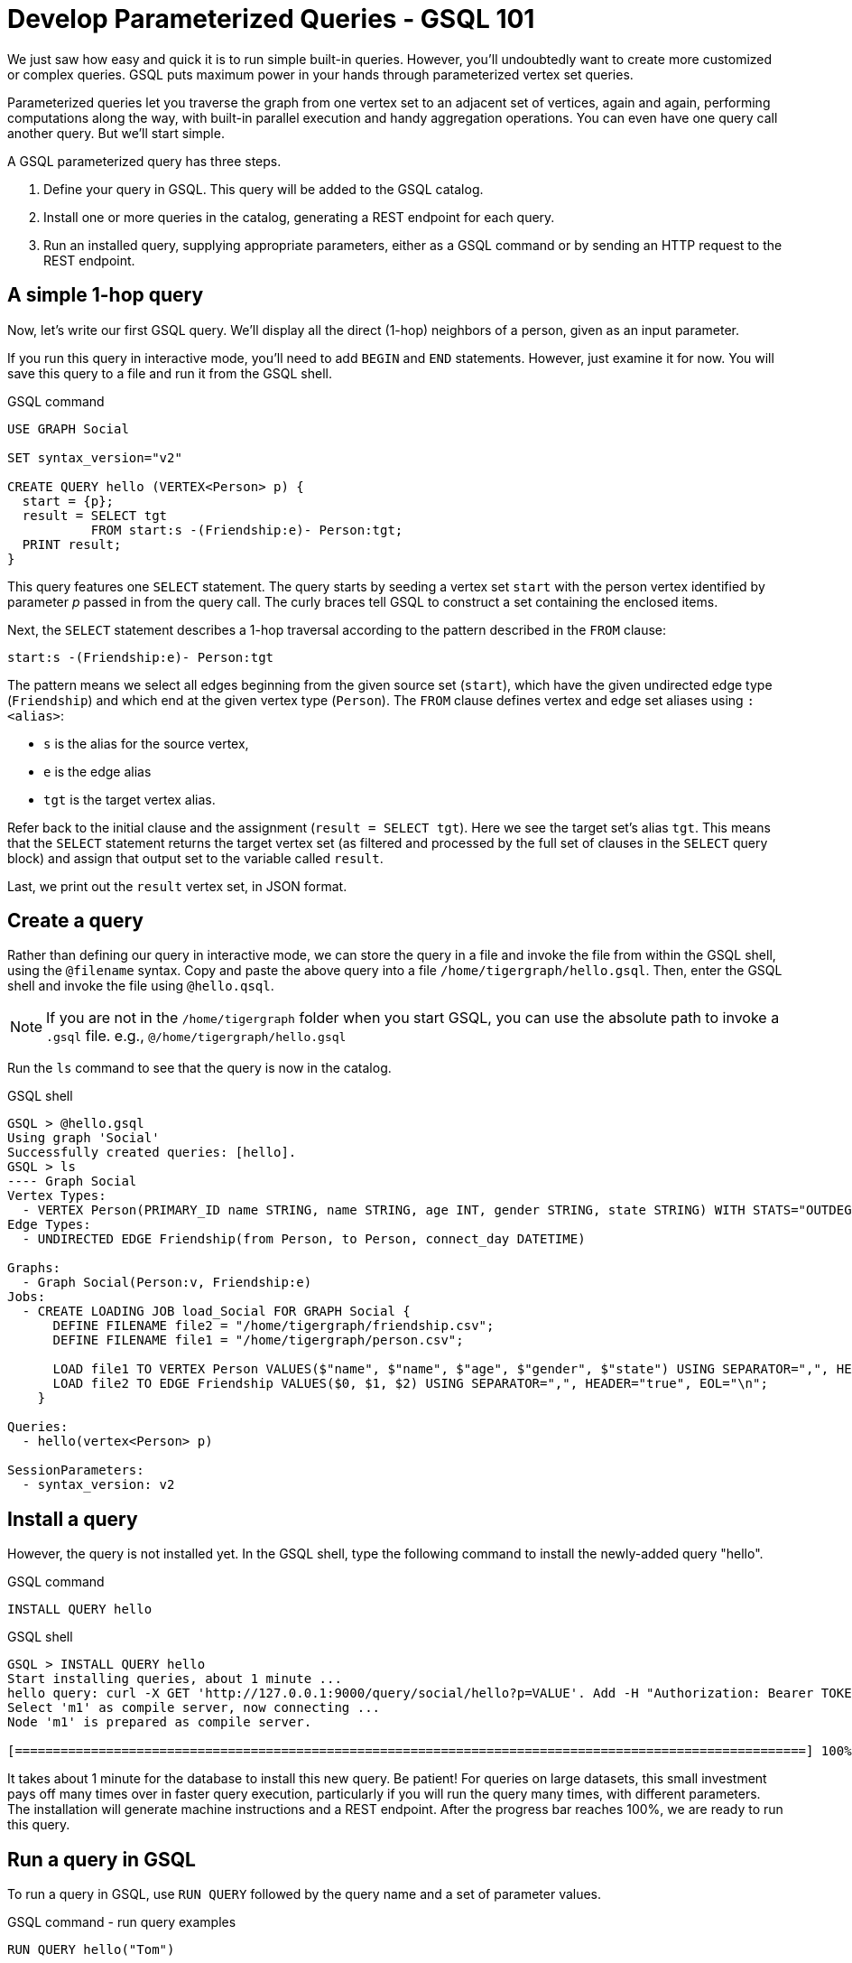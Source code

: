 = Develop Parameterized Queries - GSQL 101
:description: Develop, install, and run parameterized GSQL queries

We just saw how easy and quick it is to run simple built-in queries. 
However, you'll undoubtedly want to create more customized or complex queries.  GSQL puts maximum power in your hands through parameterized vertex set queries. 

Parameterized queries let you traverse the graph from one vertex set to an adjacent set of vertices, again and again, performing computations along the way, with built-in parallel execution and handy aggregation operations. You can even have one query call another query.  But we'll start simple.

A GSQL parameterized query has three steps.

. Define your query in GSQL. This query will be added to the GSQL catalog.
. Install one or more queries in the catalog, generating a REST endpoint for each query.
. Run an installed query, supplying appropriate parameters, either as a GSQL command or by sending an HTTP request to the REST endpoint.

== A simple 1-hop query

Now, let's write our first GSQL query.
We'll display all the direct (1-hop) neighbors of a person, given as an input parameter.

If you run this query in interactive mode, you'll need to add `BEGIN` and `END` statements.
However, just examine it for now. You will save this query to a file and run it from the GSQL shell.

.GSQL command
[source,gsql]
----
USE GRAPH Social

SET syntax_version="v2"

CREATE QUERY hello (VERTEX<Person> p) {
  start = {p};
  result = SELECT tgt
           FROM start:s -(Friendship:e)- Person:tgt;
  PRINT result;
}
----



This query features one `SELECT` statement.
The query starts by seeding a vertex set `start` with the person vertex identified by parameter _p_ passed in from the query call.
The curly braces tell GSQL to construct a set containing the enclosed items.

Next, the `SELECT` statement describes a 1-hop traversal according to the pattern described in the `FROM` clause:

`start:s -(Friendship:e)- Person:tgt`

The pattern means we select all edges beginning from the given source set (`start`), which have the given undirected edge type (`Friendship`) and which end at the given vertex type (`Person`).
The `FROM` clause defines vertex and edge set aliases using `:<alias>`:

* `s` is the alias for the source vertex,
* `e` is the edge alias
* `tgt` is the target vertex alias.

Refer back to the initial clause and the assignment (`result = SELECT tgt`).
Here we see the target set's alias `tgt`.
This means that the `SELECT` statement returns the target vertex set (as filtered and processed by the full set of clauses in the `SELECT` query block) and assign that output set to the variable called `result`.

Last, we print out the `result` vertex set, in JSON format.

== Create a query

Rather than defining our query in interactive mode, we can store the query in a file and invoke the file from within the GSQL shell, using the `@filename` syntax. Copy and paste the above query into a file `/home/tigergraph/hello.gsql`. Then, enter the GSQL shell and invoke the file using `@hello.qsql`.

[NOTE]
If you are not in the `/home/tigergraph` folder when you start GSQL, you can use the absolute path to invoke a `.gsql` file. e.g., `@/home/tigergraph/hello.gsql`

Run the `ls` command to see that the query is now in the catalog.

.GSQL shell
[source,gsql]
----
GSQL > @hello.gsql
Using graph 'Social'
Successfully created queries: [hello].
GSQL > ls
---- Graph Social
Vertex Types:
  - VERTEX Person(PRIMARY_ID name STRING, name STRING, age INT, gender STRING, state STRING) WITH STATS="OUTDEGREE_BY_EDGETYPE"
Edge Types:
  - UNDIRECTED EDGE Friendship(from Person, to Person, connect_day DATETIME)

Graphs:
  - Graph Social(Person:v, Friendship:e)
Jobs:
  - CREATE LOADING JOB load_Social FOR GRAPH Social {
      DEFINE FILENAME file2 = "/home/tigergraph/friendship.csv";
      DEFINE FILENAME file1 = "/home/tigergraph/person.csv";

      LOAD file1 TO VERTEX Person VALUES($"name", $"name", $"age", $"gender", $"state") USING SEPARATOR=",", HEADER="true", EOL="\n";
      LOAD file2 TO EDGE Friendship VALUES($0, $1, $2) USING SEPARATOR=",", HEADER="true", EOL="\n";
    }

Queries:
  - hello(vertex<Person> p)

SessionParameters:
  - syntax_version: v2
----



== Install a query

However, the query is not installed yet. In the GSQL shell, type the following command to install the newly-added query "hello".

.GSQL command
[source,gsql]
----
INSTALL QUERY hello
----



.GSQL shell
[.wrap,gsql]
----
GSQL > INSTALL QUERY hello
Start installing queries, about 1 minute ...
hello query: curl -X GET 'http://127.0.0.1:9000/query/social/hello?p=VALUE'. Add -H "Authorization: Bearer TOKEN" if authentication is enabled.
Select 'm1' as compile server, now connecting ...
Node 'm1' is prepared as compile server.

[========================================================================================================] 100% (1/1)
----


It takes about 1 minute for the database to install this new query. Be patient!
For queries on large datasets, this small investment pays off many times over in faster query execution, particularly if you will run the query many times, with different parameters.
The installation will generate machine instructions and a REST endpoint.
After the progress bar reaches 100%, we are ready to run this query.

== Run a query in GSQL

To run a query in GSQL, use `RUN QUERY` followed by the query name and a set of parameter values.

.GSQL command - run query examples

[.wrap,gsql]
----
RUN QUERY hello("Tom")
----

The result is presented in JSON format.  Tom has two 1-hop neighbors, namely Dan and Jenny.

.GSQL shell
[source,console]
----
GSQL > RUN QUERY hello("Tom")
{
  "error": false,
  "message": "",
  "version": {
    "edition": "developer",
    "schema": 0,
    "api": "v2"
  },
  "results": [{"Result": [
    {
      "v_id": "Dan",
      "attributes": {
        "gender": "male",
        "name": "Dan",
        "state": "ny",
        "age": 34
      },
      "v_type": "Person"
    },
    {
      "v_id": "Jenny",
      "attributes": {
        "gender": "female",
        "name": "Jenny",
        "state": "tx",
        "age": 25
      },
      "v_type": "Person"
    }
  ]}]
}
----



== Run a query as a REST endpoint

Under the hood, installing a query will also generate a REST endpoint, so that the parameterized query can be invoked by an HTTP call. In Linux, the `curl` command is the most popular way to submit an HTTP request.

The JSON result will be returned to the Linux shell's standard output.
Our parameterized query thus becomes an HTTP service.

.Linux shell
[source,bash]
----
curl -X GET 'http://localhost:9000/query/Social/hello?p=Tom'
----

Finally, to see the GSQL text of a query in the catalog, you can use `SHOW QUERY <query_name>`.

Congratulations! At this point, you have gone through the whole process of defining, installing, and running a query.

== Running anonymous queries without installing

Installing a query will give the fastest query speed, but the user needs to wait for the installation overhead.

The Interpreted Mode for GSQL lets us skip the `INSTALL` step, and even run a query as soon as we create it, to offer a more interactive experience.
These one-step interpreted queries are unnamed (anonymous) and parameterless, just like SQL.
Please refer to xref:tutorials:pattern-matching/get-set.adoc[Pattern Matching] for this mode.


== Query with accumulators

Now, let's write a more advanced query.
This time, we are going to learn to use the powerful built-in accumulators, which serve as the runtime attributes (properties) attachable to each vertex visited during our traversal on the graph.

"Runtime" means they exist only while the query is running; they are called accumulators because they are specially designed to gather (accumulate) data during the implicitly parallel processing of the query.

Say we need to write a query to find all the persons which are exactly 2 hops away from the parameterized input Person.
Just for fun, let's also compute the average age of those 2-hop neighbors.

=== Method
To get all `Person` vertices that are two hops away from the starting vertex, we can use the following logic:

. From the starting vertex, visit vertices that are one stop away from the starting vertex, and mark every vertex we visit as visited, including the starting vertex.
This gives us the neighbors that are 1 hop away from the starting vertex.
. Now that we have the 1-hop neighbors, we can find vertices that are 1-hop away from those neighbors, excluding all vertices that we have already visited in the previous step.
This gives us all vertices that are exactly two hops away from the original vertex.
As we visit the 2-hop neighbors, we can also calculate their average age.

=== Query

We will use a `SELECT` statement to perform the first hop from the starting vertex.
In order to keep track of vertices that have been visited, we declare a vertex-attached accumulator of the type `OrAccum`, also called a _boolean accumulator_.
In addition, we also need to declare an `AvgAccum` to calculate the average age of the final vertex set.

To declare a vertex-attached accumulator, prefix an identifier name with a single `@` symbol.
After you declare the accumulator, they are attached to vertices in the query, and you can access its value in an `ACCUM` or `POST-ACCUM` clause of the `SELECT` statement by using the dot``.`` operator following a vertex alias as if they are an attribute of the vertices.

After the first hop, we use another `SELECT` statement to perform a second hop, and filter out all vertices that we have visited previously.
This gives us the neighbors that are exactly two hops away, and we can use the `AvgAccum` to calculate the average age of the 2-hop neighbors.

[source,gsql]
----
CREATE QUERY hello2 (VERTEX<Person> p) {
    OrAccum  @visited = FALSE;
    AvgAccum @@avg_age;
    start = {p};

    first_neighbors = SELECT tgt
        FROM start:s -(Friendship:e)- Person:tgt
        ACCUM tgt.@visited += TRUE, s.@visited += TRUE; <1> <2>

    second_neighbors = SELECT tgt <3>
        FROM first_neighbors -(:e)- :tgt <4>
        WHERE tgt.@visited == FALSE <5>
        POST-ACCUM @@avg_age += tgt.age; <6>

    PRINT second_neighbors;
    PRINT @@avg_age;
}
----
<1> After defining the Start set, we then have our first one 1-hop traversal.
The `SELECT` and `FROM` clauses are the same as in our first example, but there is an additional `ACCUM` clause.
<2> The statements in the `ACCUM` clause are executed once for each edge matching the `FROM` clause.
The `+=` operator within an `ACCUM` clause means that for each edge matching the `FROM` clause pattern, we accumulate the right-hand-side expression (`true`) to the left-hand-accumulator (`tgt.@visited` as well as `s.@visited`).
<3> The second `SELECT` block will do one hop further, starting from the `first_neighbors` vertex set variable, and reaching the 2-hop neighbors.
<4> Types are omitted in this `FROM` clause, which is interpreted to be all types.
<5> The `WHERE` clause filters out the vertices which have been marked as visited before (the 1-hop neighbors and the starting vertex _p_ ).
<6> `POST_ACCUM` traverses the vertex sets instead of the edge sets, guaranteeing that we do not double-count any vertices.
Here, we accumulate the ages of the 2-hop neighbors to get their average.


Note that a source vertex or target vertex may be visited multiple times in the first `SELECT` statement.
Referring to Figure 1, if we start at vertex Tom, there are two edges incidental to Tom, so the `ACCUM` clause in the first `SELECT` statement will visit Tom twice.
Since the accumulator type is `OrAccum`, the cumulative effect of the two traversals is the following:

`Tom.@visited = (initial value: false) OR (true) OR (true)`

We can see it does not matter which of the two edges was processed first.
The net effect is that as long as a vertex is visited at least once, it will end up with `@visited = true`.


=== Run query from a GSQL script

This time, we put all following GSQL commands into one file hello2.gsql:

.GSQL command file - hello2.gsql
[source,gsql]
----
USE GRAPH Social
CREATE QUERY hello2 (VERTEX<Person> p) {
    OrAccum  @visited = FALSE;
    AvgAccum @@avg_age;
    start = {p};

    first_neighbors = SELECT tgt
        FROM start:s -(Friendship:e)- Person:tgt
        ACCUM tgt.@visited += TRUE, s.@visited += TRUE; <1> <2>

    second_neighbors = SELECT tgt <3>
        FROM first_neighbors -(:e)- :tgt <4>
        WHERE tgt.@visited == FALSE <5>
        POST-ACCUM @@avg_age += tgt.age;

    PRINT second_neighbors;
    PRINT @@avg_age;
}
INSTALL QUERY hello2
RUN QUERY hello2("Tom")
----

We can execute this full set of commands _without_ entering the GSQL shell.
Please copy and paste the above GSQL commands into a Linux file named `/home/tigergraph/hello2.gsql`.

In a Linux shell, under `/home/tigergraph`, type the following to create, install, and execute the query:

.Linux shell
[,bash]
----
gsql hello2.gsql
----


== GSQL query summary

* Queries are installed in the catalog and can have one or more input parameters, enabling reuse of queries.
* A GSQL query consists of a series of SELECT query blocks, each generating a named vertex set.
* Each SELECT query block can start traversing the graph from any of the previously defined vertex sets (that is, the sequence does not have to form a linear chain).
* Accumulators are runtime variables with built-in accumulation operations, for efficient multithreaded computation.
* Query can call another query.
* Output is in JSON format.

